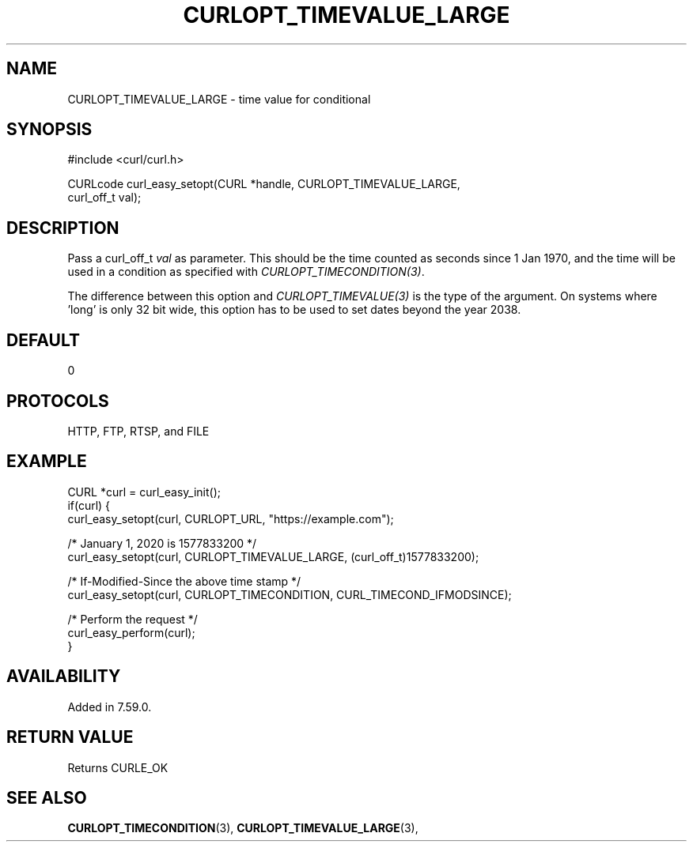 .\" **************************************************************************
.\" *                                  _   _ ____  _
.\" *  Project                     ___| | | |  _ \| |
.\" *                             / __| | | | |_) | |
.\" *                            | (__| |_| |  _ <| |___
.\" *                             \___|\___/|_| \_\_____|
.\" *
.\" * Copyright (C) 1998 - 2021, Daniel Stenberg, <daniel@haxx.se>, et al.
.\" *
.\" * This software is licensed as described in the file COPYING, which
.\" * you should have received as part of this distribution. The terms
.\" * are also available at https://curl.se/docs/copyright.html.
.\" *
.\" * You may opt to use, copy, modify, merge, publish, distribute and/or sell
.\" * copies of the Software, and permit persons to whom the Software is
.\" * furnished to do so, under the terms of the COPYING file.
.\" *
.\" * This software is distributed on an "AS IS" basis, WITHOUT WARRANTY OF ANY
.\" * KIND, either express or implied.
.\" *
.\" **************************************************************************
.\"
.TH CURLOPT_TIMEVALUE_LARGE 3 "25 Jan 2018" "libcurl 7.59.0" "curl_easy_setopt options"
.SH NAME
CURLOPT_TIMEVALUE_LARGE \- time value for conditional
.SH SYNOPSIS
.nf
#include <curl/curl.h>

CURLcode curl_easy_setopt(CURL *handle, CURLOPT_TIMEVALUE_LARGE,
                          curl_off_t val);
.fi
.SH DESCRIPTION
Pass a curl_off_t \fIval\fP as parameter. This should be the time counted as
seconds since 1 Jan 1970, and the time will be used in a condition as
specified with \fICURLOPT_TIMECONDITION(3)\fP.

The difference between this option and \fICURLOPT_TIMEVALUE(3)\fP is the type
of the argument. On systems where 'long' is only 32 bit wide, this option has
to be used to set dates beyond the year 2038.
.SH DEFAULT
0
.SH PROTOCOLS
HTTP, FTP, RTSP, and FILE
.SH EXAMPLE
.nf
CURL *curl = curl_easy_init();
if(curl) {
  curl_easy_setopt(curl, CURLOPT_URL, "https://example.com");

  /* January 1, 2020 is 1577833200 */
  curl_easy_setopt(curl, CURLOPT_TIMEVALUE_LARGE, (curl_off_t)1577833200);

  /* If-Modified-Since the above time stamp */
  curl_easy_setopt(curl, CURLOPT_TIMECONDITION, CURL_TIMECOND_IFMODSINCE);

  /* Perform the request */
  curl_easy_perform(curl);
}
.fi
.SH AVAILABILITY
Added in 7.59.0.
.SH RETURN VALUE
Returns CURLE_OK
.SH "SEE ALSO"
.BR CURLOPT_TIMECONDITION "(3), "
.BR CURLOPT_TIMEVALUE_LARGE "(3), "
